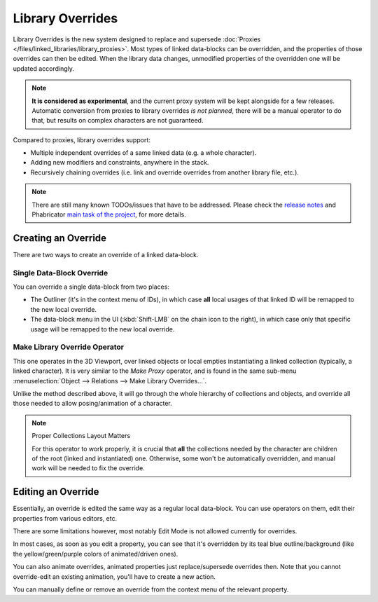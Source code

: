 
*****************
Library Overrides
*****************

Library Overrides is the new system designed to replace and
supersede :doc:`Proxies </files/linked_libraries/library_proxies>`.
Most types of linked data-blocks can be overridden, and the properties of those overrides
can then be edited. When the library data changes, unmodified properties of the overridden one
will be updated accordingly.

.. note::

   **It is considered as experimental**, and the current proxy system will be kept alongside for a few releases.
   Automatic conversion from proxies to library overrides *is not planned*,
   there will be a manual operator to do that, but results on complex characters are not guaranteed.

Compared to proxies, library overrides support:

- Multiple independent overrides of a same linked data (e.g. a whole character).
- Adding new modifiers and constraints, anywhere in the stack.
- Recursively chaining overrides (i.e. link and override overrides from another library file, etc.).

.. - Overriding many more types of data-blocks, and selectively edit some of their properties
   (e.g. materials, textures...).

.. note::

   There are still many known TODOs/issues that have to be addressed.
   Please check the `release notes <https://wiki.blender.org/wiki/Reference/Release_Notes/2.81/Library_Overrides>`__
   and Phabricator `main task of the project <https://developer.blender.org/T53500>`__, for more details.


Creating an Override
====================

There are two ways to create an override of a linked data-block.


Single Data-Block Override
--------------------------

You can override a single data-block from two places:

- The Outliner (it's in the context menu of IDs), in which case **all** local usages
  of that linked ID will be remapped to the new local override.
- The data-block menu in the UI (:kbd:`Shift-LMB` on the chain icon to the right),
  in which case only that specific usage will be remapped to the new local override.


Make Library Override Operator
------------------------------

This one operates in the 3D Viewport, over linked objects or local empties instantiating a linked collection
(typically, a linked character). It is very similar to the *Make Proxy* operator,
and is found in the same sub-menu :menuselection:`Object --> Relations --> Make Library Overrides...`.

Unlike the method described above, it will go through the whole hierarchy of collections and objects,
and override all those needed to allow posing/animation of a character.

.. note:: Proper Collections Layout Matters

   For this operator to work properly, it is crucial that **all** the collections needed by
   the character are children of the root (linked and instantiated) one.
   Otherwise, some won't be automatically overridden, and manual work will be needed to fix the override.


Editing an Override
===================

Essentially, an override is edited the same way as a regular local data-block.
You can use operators on them, edit their properties from various editors, etc.

There are some limitations however, most notably Edit Mode is not allowed currently for overrides.

In most cases, as soon as you edit a property, you can see that it's overridden by its teal blue
outline/background (like the yellow/green/purple colors of animated/driven ones).

You can also animate overrides, animated properties just replace/supersede overrides then.
Note that you cannot override-edit an existing animation, you'll have to create a new action.

You can manually define or remove an override from the context menu of the relevant property.
